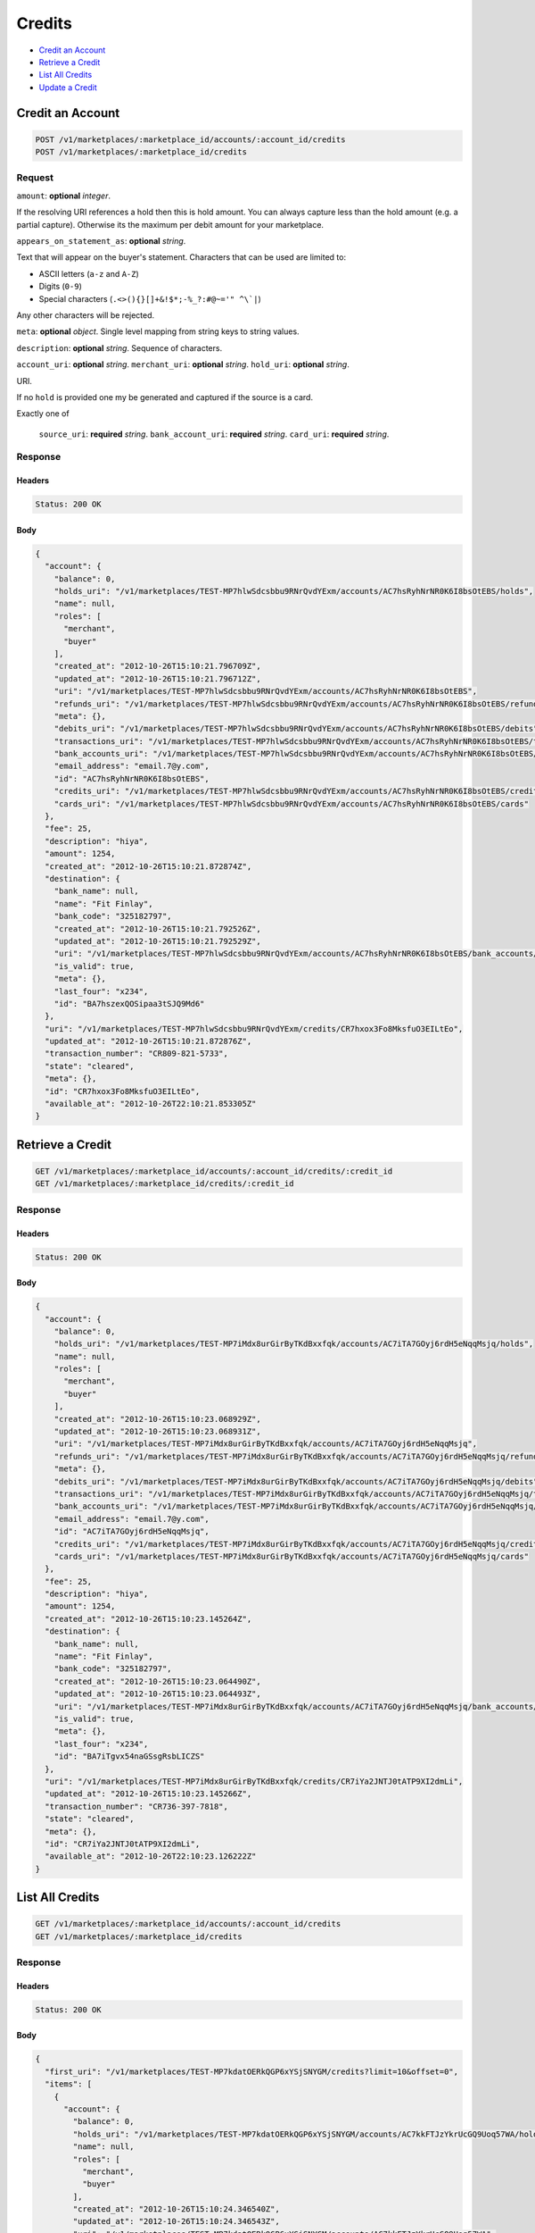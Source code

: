 Credits
=======

- `Credit an Account`_
- `Retrieve a Credit`_
- `List All Credits`_
- `Update a Credit`_

Credit an Account
-----------------

.. code::

    POST /v1/marketplaces/:marketplace_id/accounts/:account_id/credits
    POST /v1/marketplaces/:marketplace_id/credits

Request
~~~~~~~

``amount``: **optional** *integer*. 

If the resolving URI references a hold then this is hold amount. You can
always capture less than the hold amount (e.g. a partial capture).
Otherwise its the maximum per debit amount for your marketplace.


``appears_on_statement_as``: **optional** *string*. 

Text that will appear on the buyer's statement. Characters that can be
used are limited to:

- ASCII letters (``a-z`` and ``A-Z``)
- Digits (``0-9``)
- Special characters (``.<>(){}[]+&!$*;-%_?:#@~='" ^\`|``)

Any other characters will be rejected.


``meta``: **optional** *object*. Single level mapping from string keys to string values.


``description``: **optional** *string*. Sequence of characters.


``account_uri``: **optional** *string*. 
``merchant_uri``: **optional** *string*. 
``hold_uri``: **optional** *string*. 

URI.

If no ``hold`` is provided one my be generated and captured if the
source is a card.


Exactly one of

    ``source_uri``: **required** *string*. 
    ``bank_account_uri``: **required** *string*. 
    ``card_uri``: **required** *string*. 
Response
~~~~~~~~

Headers
^^^^^^^

.. code:: 

    Status: 200 OK

Body
^^^^

.. code:: javascript

    {
      "account": {
        "balance": 0,
        "holds_uri": "/v1/marketplaces/TEST-MP7hlwSdcsbbu9RNrQvdYExm/accounts/AC7hsRyhNrNR0K6I8bsOtEBS/holds",
        "name": null,
        "roles": [
          "merchant",
          "buyer"
        ],
        "created_at": "2012-10-26T15:10:21.796709Z",
        "updated_at": "2012-10-26T15:10:21.796712Z",
        "uri": "/v1/marketplaces/TEST-MP7hlwSdcsbbu9RNrQvdYExm/accounts/AC7hsRyhNrNR0K6I8bsOtEBS",
        "refunds_uri": "/v1/marketplaces/TEST-MP7hlwSdcsbbu9RNrQvdYExm/accounts/AC7hsRyhNrNR0K6I8bsOtEBS/refunds",
        "meta": {},
        "debits_uri": "/v1/marketplaces/TEST-MP7hlwSdcsbbu9RNrQvdYExm/accounts/AC7hsRyhNrNR0K6I8bsOtEBS/debits",
        "transactions_uri": "/v1/marketplaces/TEST-MP7hlwSdcsbbu9RNrQvdYExm/accounts/AC7hsRyhNrNR0K6I8bsOtEBS/transactions",
        "bank_accounts_uri": "/v1/marketplaces/TEST-MP7hlwSdcsbbu9RNrQvdYExm/accounts/AC7hsRyhNrNR0K6I8bsOtEBS/bank_accounts",
        "email_address": "email.7@y.com",
        "id": "AC7hsRyhNrNR0K6I8bsOtEBS",
        "credits_uri": "/v1/marketplaces/TEST-MP7hlwSdcsbbu9RNrQvdYExm/accounts/AC7hsRyhNrNR0K6I8bsOtEBS/credits",
        "cards_uri": "/v1/marketplaces/TEST-MP7hlwSdcsbbu9RNrQvdYExm/accounts/AC7hsRyhNrNR0K6I8bsOtEBS/cards"
      },
      "fee": 25,
      "description": "hiya",
      "amount": 1254,
      "created_at": "2012-10-26T15:10:21.872874Z",
      "destination": {
        "bank_name": null,
        "name": "Fit Finlay",
        "bank_code": "325182797",
        "created_at": "2012-10-26T15:10:21.792526Z",
        "updated_at": "2012-10-26T15:10:21.792529Z",
        "uri": "/v1/marketplaces/TEST-MP7hlwSdcsbbu9RNrQvdYExm/accounts/AC7hsRyhNrNR0K6I8bsOtEBS/bank_accounts/BA7hszexQOSipaa3tSJQ9Md6",
        "is_valid": true,
        "meta": {},
        "last_four": "x234",
        "id": "BA7hszexQOSipaa3tSJQ9Md6"
      },
      "uri": "/v1/marketplaces/TEST-MP7hlwSdcsbbu9RNrQvdYExm/credits/CR7hxox3Fo8MksfuO3EILtEo",
      "updated_at": "2012-10-26T15:10:21.872876Z",
      "transaction_number": "CR809-821-5733",
      "state": "cleared",
      "meta": {},
      "id": "CR7hxox3Fo8MksfuO3EILtEo",
      "available_at": "2012-10-26T22:10:21.853305Z"
    }



Retrieve a Credit
-----------------

.. code::

    GET /v1/marketplaces/:marketplace_id/accounts/:account_id/credits/:credit_id
    GET /v1/marketplaces/:marketplace_id/credits/:credit_id

Response
~~~~~~~~

Headers
^^^^^^^

.. code:: 

    Status: 200 OK

Body
^^^^

.. code:: javascript

    {
      "account": {
        "balance": 0,
        "holds_uri": "/v1/marketplaces/TEST-MP7iMdx8urGirByTKdBxxfqk/accounts/AC7iTA7GOyj6rdH5eNqqMsjq/holds",
        "name": null,
        "roles": [
          "merchant",
          "buyer"
        ],
        "created_at": "2012-10-26T15:10:23.068929Z",
        "updated_at": "2012-10-26T15:10:23.068931Z",
        "uri": "/v1/marketplaces/TEST-MP7iMdx8urGirByTKdBxxfqk/accounts/AC7iTA7GOyj6rdH5eNqqMsjq",
        "refunds_uri": "/v1/marketplaces/TEST-MP7iMdx8urGirByTKdBxxfqk/accounts/AC7iTA7GOyj6rdH5eNqqMsjq/refunds",
        "meta": {},
        "debits_uri": "/v1/marketplaces/TEST-MP7iMdx8urGirByTKdBxxfqk/accounts/AC7iTA7GOyj6rdH5eNqqMsjq/debits",
        "transactions_uri": "/v1/marketplaces/TEST-MP7iMdx8urGirByTKdBxxfqk/accounts/AC7iTA7GOyj6rdH5eNqqMsjq/transactions",
        "bank_accounts_uri": "/v1/marketplaces/TEST-MP7iMdx8urGirByTKdBxxfqk/accounts/AC7iTA7GOyj6rdH5eNqqMsjq/bank_accounts",
        "email_address": "email.7@y.com",
        "id": "AC7iTA7GOyj6rdH5eNqqMsjq",
        "credits_uri": "/v1/marketplaces/TEST-MP7iMdx8urGirByTKdBxxfqk/accounts/AC7iTA7GOyj6rdH5eNqqMsjq/credits",
        "cards_uri": "/v1/marketplaces/TEST-MP7iMdx8urGirByTKdBxxfqk/accounts/AC7iTA7GOyj6rdH5eNqqMsjq/cards"
      },
      "fee": 25,
      "description": "hiya",
      "amount": 1254,
      "created_at": "2012-10-26T15:10:23.145264Z",
      "destination": {
        "bank_name": null,
        "name": "Fit Finlay",
        "bank_code": "325182797",
        "created_at": "2012-10-26T15:10:23.064490Z",
        "updated_at": "2012-10-26T15:10:23.064493Z",
        "uri": "/v1/marketplaces/TEST-MP7iMdx8urGirByTKdBxxfqk/accounts/AC7iTA7GOyj6rdH5eNqqMsjq/bank_accounts/BA7iTgvx54naGSsgRsbLICZS",
        "is_valid": true,
        "meta": {},
        "last_four": "x234",
        "id": "BA7iTgvx54naGSsgRsbLICZS"
      },
      "uri": "/v1/marketplaces/TEST-MP7iMdx8urGirByTKdBxxfqk/credits/CR7iYa2JNTJ0tATP9XI2dmLi",
      "updated_at": "2012-10-26T15:10:23.145266Z",
      "transaction_number": "CR736-397-7818",
      "state": "cleared",
      "meta": {},
      "id": "CR7iYa2JNTJ0tATP9XI2dmLi",
      "available_at": "2012-10-26T22:10:23.126222Z"
    }



List All Credits
----------------

.. code::

    GET /v1/marketplaces/:marketplace_id/accounts/:account_id/credits
    GET /v1/marketplaces/:marketplace_id/credits

Response
~~~~~~~~

Headers
^^^^^^^

.. code:: 

    Status: 200 OK

Body
^^^^

.. code:: javascript

    {
      "first_uri": "/v1/marketplaces/TEST-MP7kdatOERkQGP6xYSjSNYGM/credits?limit=10&offset=0",
      "items": [
        {
          "account": {
            "balance": 0,
            "holds_uri": "/v1/marketplaces/TEST-MP7kdatOERkQGP6xYSjSNYGM/accounts/AC7kkFTJzYkrUcGQ9Uoq57WA/holds",
            "name": null,
            "roles": [
              "merchant",
              "buyer"
            ],
            "created_at": "2012-10-26T15:10:24.346540Z",
            "updated_at": "2012-10-26T15:10:24.346543Z",
            "uri": "/v1/marketplaces/TEST-MP7kdatOERkQGP6xYSjSNYGM/accounts/AC7kkFTJzYkrUcGQ9Uoq57WA",
            "refunds_uri": "/v1/marketplaces/TEST-MP7kdatOERkQGP6xYSjSNYGM/accounts/AC7kkFTJzYkrUcGQ9Uoq57WA/refunds",
            "meta": {},
            "debits_uri": "/v1/marketplaces/TEST-MP7kdatOERkQGP6xYSjSNYGM/accounts/AC7kkFTJzYkrUcGQ9Uoq57WA/debits",
            "transactions_uri": "/v1/marketplaces/TEST-MP7kdatOERkQGP6xYSjSNYGM/accounts/AC7kkFTJzYkrUcGQ9Uoq57WA/transactions",
            "bank_accounts_uri": "/v1/marketplaces/TEST-MP7kdatOERkQGP6xYSjSNYGM/accounts/AC7kkFTJzYkrUcGQ9Uoq57WA/bank_accounts",
            "email_address": "email.7@y.com",
            "id": "AC7kkFTJzYkrUcGQ9Uoq57WA",
            "credits_uri": "/v1/marketplaces/TEST-MP7kdatOERkQGP6xYSjSNYGM/accounts/AC7kkFTJzYkrUcGQ9Uoq57WA/credits",
            "cards_uri": "/v1/marketplaces/TEST-MP7kdatOERkQGP6xYSjSNYGM/accounts/AC7kkFTJzYkrUcGQ9Uoq57WA/cards"
          },
          "fee": 25,
          "description": "hiya",
          "amount": 1254,
          "created_at": "2012-10-26T15:10:24.416465Z",
          "destination": {
            "bank_name": null,
            "name": "Fit Finlay",
            "bank_code": "325182797",
            "created_at": "2012-10-26T15:10:24.342254Z",
            "updated_at": "2012-10-26T15:10:24.342257Z",
            "uri": "/v1/marketplaces/TEST-MP7kdatOERkQGP6xYSjSNYGM/accounts/AC7kkFTJzYkrUcGQ9Uoq57WA/bank_accounts/BA7kkmSPVyHuTsEMrTxx8xjS",
            "is_valid": true,
            "meta": {},
            "last_four": "x234",
            "id": "BA7kkmSPVyHuTsEMrTxx8xjS"
          },
          "uri": "/v1/marketplaces/TEST-MP7kdatOERkQGP6xYSjSNYGM/credits/CR7koGlpgDqQqCeGRw67rHlG",
          "updated_at": "2012-10-26T15:10:24.416467Z",
          "transaction_number": "CR648-821-7449",
          "state": "cleared",
          "meta": {},
          "id": "CR7koGlpgDqQqCeGRw67rHlG",
          "available_at": "2012-10-26T22:10:24.398171Z"
        },
        {
          "account": {
            "balance": 0,
            "holds_uri": "/v1/marketplaces/TEST-MP7kdatOERkQGP6xYSjSNYGM/accounts/AC7kkFTJzYkrUcGQ9Uoq57WA/holds",
            "name": null,
            "roles": [
              "merchant",
              "buyer"
            ],
            "created_at": "2012-10-26T15:10:24.346540Z",
            "updated_at": "2012-10-26T15:10:24.346543Z",
            "uri": "/v1/marketplaces/TEST-MP7kdatOERkQGP6xYSjSNYGM/accounts/AC7kkFTJzYkrUcGQ9Uoq57WA",
            "refunds_uri": "/v1/marketplaces/TEST-MP7kdatOERkQGP6xYSjSNYGM/accounts/AC7kkFTJzYkrUcGQ9Uoq57WA/refunds",
            "meta": {},
            "debits_uri": "/v1/marketplaces/TEST-MP7kdatOERkQGP6xYSjSNYGM/accounts/AC7kkFTJzYkrUcGQ9Uoq57WA/debits",
            "transactions_uri": "/v1/marketplaces/TEST-MP7kdatOERkQGP6xYSjSNYGM/accounts/AC7kkFTJzYkrUcGQ9Uoq57WA/transactions",
            "bank_accounts_uri": "/v1/marketplaces/TEST-MP7kdatOERkQGP6xYSjSNYGM/accounts/AC7kkFTJzYkrUcGQ9Uoq57WA/bank_accounts",
            "email_address": "email.7@y.com",
            "id": "AC7kkFTJzYkrUcGQ9Uoq57WA",
            "credits_uri": "/v1/marketplaces/TEST-MP7kdatOERkQGP6xYSjSNYGM/accounts/AC7kkFTJzYkrUcGQ9Uoq57WA/credits",
            "cards_uri": "/v1/marketplaces/TEST-MP7kdatOERkQGP6xYSjSNYGM/accounts/AC7kkFTJzYkrUcGQ9Uoq57WA/cards"
          },
          "fee": 25,
          "description": "hiya",
          "amount": 431,
          "created_at": "2012-10-26T15:10:24.417084Z",
          "destination": {
            "bank_name": null,
            "name": "Fit Finlay",
            "bank_code": "325182797",
            "created_at": "2012-10-26T15:10:24.342254Z",
            "updated_at": "2012-10-26T15:10:24.342257Z",
            "uri": "/v1/marketplaces/TEST-MP7kdatOERkQGP6xYSjSNYGM/accounts/AC7kkFTJzYkrUcGQ9Uoq57WA/bank_accounts/BA7kkmSPVyHuTsEMrTxx8xjS",
            "is_valid": true,
            "meta": {},
            "last_four": "x234",
            "id": "BA7kkmSPVyHuTsEMrTxx8xjS"
          },
          "uri": "/v1/marketplaces/TEST-MP7kdatOERkQGP6xYSjSNYGM/credits/CR7koLGZkIiFCzfMfpIcm4AI",
          "updated_at": "2012-10-26T15:10:24.417085Z",
          "transaction_number": "CR722-125-5793",
          "state": "cleared",
          "meta": {},
          "id": "CR7koLGZkIiFCzfMfpIcm4AI",
          "available_at": "2012-10-26T22:10:24.404417Z"
        }
      ],
      "previous_uri": null,
      "uri": "/v1/marketplaces/TEST-MP7kdatOERkQGP6xYSjSNYGM/credits?limit=10&offset=0",
      "limit": 10,
      "offset": 0,
      "total": 2,
      "next_uri": null,
      "last_uri": "/v1/marketplaces/TEST-MP7kdatOERkQGP6xYSjSNYGM/credits?limit=10&offset=0"
    }



Update a Credit
---------------

.. code::

    PUT /v1/marketplaces/:marketplace_id/accounts/:account_id/credits/:credit_id
    PUT /v1/marketplaces/:marketplace_id/credits/:credit_id

Request
~~~~~~~

``description``: **optional** *string*. Sequence of characters.


``meta``: **optional** *object*. Single level mapping from string keys to string values.


Body
^^^^

.. code:: javascript

    {
      "meta": {
        "my-id": "0987654321"
      }
    }

Response
~~~~~~~~

Headers
^^^^^^^

.. code:: 

    Status: 200 OK

Body
^^^^

.. code:: javascript

    {
      "account": {
        "balance": 0,
        "holds_uri": "/v1/marketplaces/TEST-MP7nhgsj0bSZY1x3k7xRpgMY/accounts/AC7noCEsYffmGIKgPiqmJykI/holds",
        "name": null,
        "roles": [
          "merchant",
          "buyer"
        ],
        "created_at": "2012-10-26T15:10:27.070462Z",
        "updated_at": "2012-10-26T15:10:27.070465Z",
        "uri": "/v1/marketplaces/TEST-MP7nhgsj0bSZY1x3k7xRpgMY/accounts/AC7noCEsYffmGIKgPiqmJykI",
        "refunds_uri": "/v1/marketplaces/TEST-MP7nhgsj0bSZY1x3k7xRpgMY/accounts/AC7noCEsYffmGIKgPiqmJykI/refunds",
        "meta": {},
        "debits_uri": "/v1/marketplaces/TEST-MP7nhgsj0bSZY1x3k7xRpgMY/accounts/AC7noCEsYffmGIKgPiqmJykI/debits",
        "transactions_uri": "/v1/marketplaces/TEST-MP7nhgsj0bSZY1x3k7xRpgMY/accounts/AC7noCEsYffmGIKgPiqmJykI/transactions",
        "bank_accounts_uri": "/v1/marketplaces/TEST-MP7nhgsj0bSZY1x3k7xRpgMY/accounts/AC7noCEsYffmGIKgPiqmJykI/bank_accounts",
        "email_address": "email.7@y.com",
        "id": "AC7noCEsYffmGIKgPiqmJykI",
        "credits_uri": "/v1/marketplaces/TEST-MP7nhgsj0bSZY1x3k7xRpgMY/accounts/AC7noCEsYffmGIKgPiqmJykI/credits",
        "cards_uri": "/v1/marketplaces/TEST-MP7nhgsj0bSZY1x3k7xRpgMY/accounts/AC7noCEsYffmGIKgPiqmJykI/cards"
      },
      "fee": 25,
      "description": "hiya",
      "amount": 1254,
      "created_at": "2012-10-26T15:10:27.135606Z",
      "destination": {
        "bank_name": null,
        "name": "Fit Finlay",
        "bank_code": "325182797",
        "created_at": "2012-10-26T15:10:27.066116Z",
        "updated_at": "2012-10-26T15:10:27.066119Z",
        "uri": "/v1/marketplaces/TEST-MP7nhgsj0bSZY1x3k7xRpgMY/accounts/AC7noCEsYffmGIKgPiqmJykI/bank_accounts/BA7nojkxlHCx0QpEzGoFMPL6",
        "is_valid": true,
        "meta": {},
        "last_four": "x234",
        "id": "BA7nojkxlHCx0QpEzGoFMPL6"
      },
      "uri": "/v1/marketplaces/TEST-MP7nhgsj0bSZY1x3k7xRpgMY/credits/CR7ns4TzqHF3EB8FcE8aZHbS",
      "updated_at": "2012-10-26T15:10:27.182262Z",
      "transaction_number": "CR296-611-3323",
      "state": "cleared",
      "meta": {
        "my-id": "0987654321"
      },
      "id": "CR7ns4TzqHF3EB8FcE8aZHbS",
      "available_at": "2012-10-26T22:10:27.113319Z"
    }




